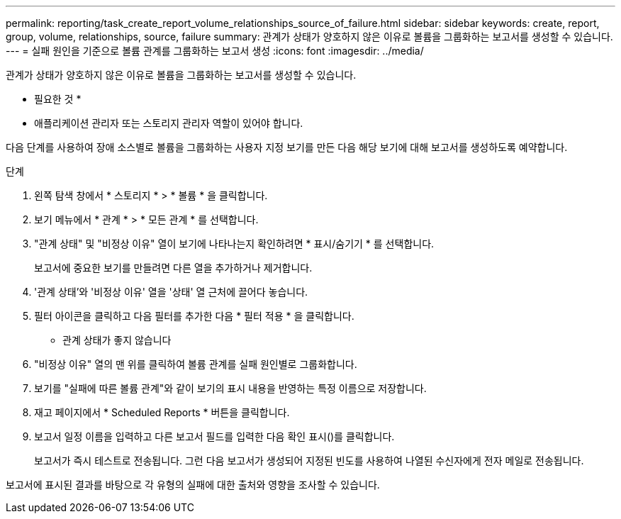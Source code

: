 ---
permalink: reporting/task_create_report_volume_relationships_source_of_failure.html 
sidebar: sidebar 
keywords: create, report, group, volume, relationships, source, failure 
summary: 관계가 상태가 양호하지 않은 이유로 볼륨을 그룹화하는 보고서를 생성할 수 있습니다. 
---
= 실패 원인을 기준으로 볼륨 관계를 그룹화하는 보고서 생성
:icons: font
:imagesdir: ../media/


[role="lead"]
관계가 상태가 양호하지 않은 이유로 볼륨을 그룹화하는 보고서를 생성할 수 있습니다.

* 필요한 것 *

* 애플리케이션 관리자 또는 스토리지 관리자 역할이 있어야 합니다.


다음 단계를 사용하여 장애 소스별로 볼륨을 그룹화하는 사용자 지정 보기를 만든 다음 해당 보기에 대해 보고서를 생성하도록 예약합니다.

.단계
. 왼쪽 탐색 창에서 * 스토리지 * > * 볼륨 * 을 클릭합니다.
. 보기 메뉴에서 * 관계 * > * 모든 관계 * 를 선택합니다.
. "관계 상태" 및 "비정상 이유" 열이 보기에 나타나는지 확인하려면 * 표시/숨기기 * 를 선택합니다.
+
보고서에 중요한 보기를 만들려면 다른 열을 추가하거나 제거합니다.

. '관계 상태'와 '비정상 이유' 열을 '상태' 열 근처에 끌어다 놓습니다.
. 필터 아이콘을 클릭하고 다음 필터를 추가한 다음 * 필터 적용 * 을 클릭합니다.
+
** 관계 상태가 좋지 않습니다


. "비정상 이유" 열의 맨 위를 클릭하여 볼륨 관계를 실패 원인별로 그룹화합니다.
. 보기를 "실패에 따른 볼륨 관계"와 같이 보기의 표시 내용을 반영하는 특정 이름으로 저장합니다.
. 재고 페이지에서 * Scheduled Reports * 버튼을 클릭합니다.
. 보고서 일정 이름을 입력하고 다른 보고서 필드를 입력한 다음 확인 표시(image:../media/blue_check.gif[""])를 클릭합니다.
+
보고서가 즉시 테스트로 전송됩니다. 그런 다음 보고서가 생성되어 지정된 빈도를 사용하여 나열된 수신자에게 전자 메일로 전송됩니다.



보고서에 표시된 결과를 바탕으로 각 유형의 실패에 대한 출처와 영향을 조사할 수 있습니다.
